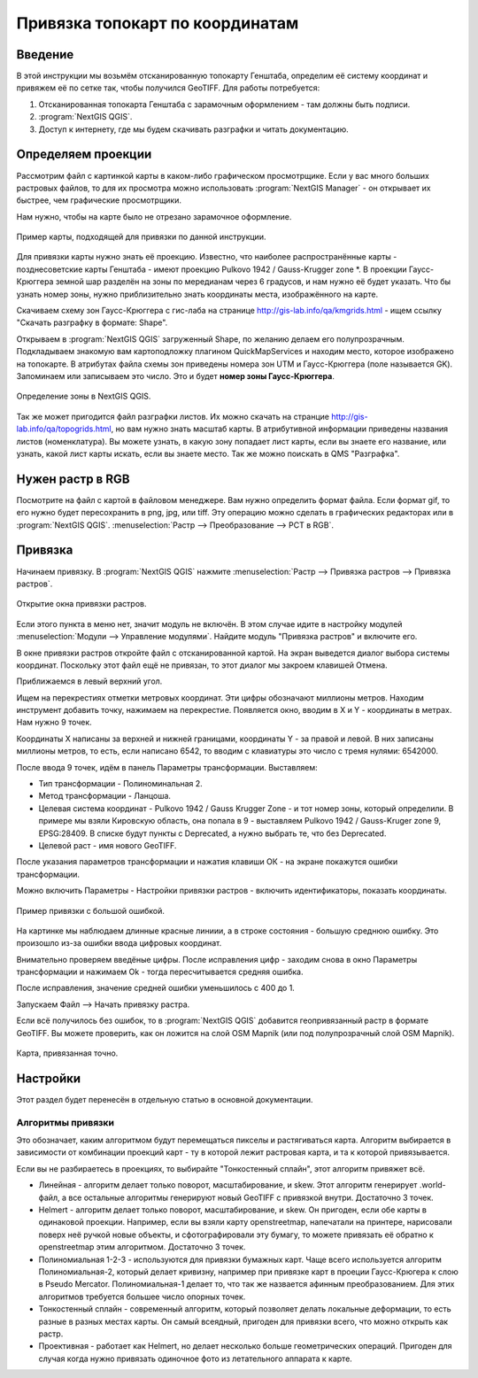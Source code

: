 .. sectionauthor:: Артём Светлов <@nextgis.ru>

.. topo_groref:

Привязка топокарт по координатам
=====================================

Введение
----------------------------

В этой инструкции мы возьмём отсканированную топокарту Генштаба, определим её систему координат и привяжем её по сетке так, чтобы получился GeoTIFF.
Для работы потребуется:

1. Отсканированная топокарта Генштаба с зарамочным оформлением - там должны быть подписи.
2. :program:`NextGIS QGIS`.
3. Доступ к интернету, где мы будем скачивать разграфки и читать документацию.

Определяем проекции
----------------------------

Рассмотрим файл с картинкой карты в каком-либо графическом просмотрщике. Если у вас много больших растровых файлов, то для их просмотра можно использовать :program:`NextGIS Manager` - он открывает их быстрее, чем графические просмотрщики.

Нам нужно, чтобы на карте было не отрезано зарамочное оформление. 

.. figure:: _static/topo_smallmap.png
   :name: howto_topo_smallmap
   :align: center

   Пример карты, подходящей для привязки по данной инструкции.

Для привязки карты нужно знать её проекцию. Известно, что наиболее распространённые карты - позднесоветские карты Генштаба - имеют проекцию Pulkovo 1942 / Gauss-Krugger zone *. В проекции Гаусс-Крюггера земной шар разделён на зоны по мередианам через 6 градусов, и нам нужно её будет указать. Что бы узнать номер зоны, нужно приблизительно знать координаты места, изображённого на карте.  

Скачиваем схему зон Гаусс-Крюггера с гис-лаба на странице http://gis-lab.info/qa/kmgrids.html - ищем ссылку "Скачать разграфку в формате: Shape".

Открываем в :program:`NextGIS QGIS` загруженный Shape, по желанию делаем его полупрозрачным. Подкладываем знакомую вам картоподложку плагином QuickMapServices и находим место, которое изображено на топокарте.
В атрибутах файла схемы зон приведены номера зон UTM и Гаусс-Крюггера (поле называется GK). Запоминаем или записываем это число. Это и будет **номер зоны Гаусс-Крюггера**.


.. figure:: _static/topo_zone_determine.png
   :name: howto_topo_zone_determine.png
   :align: center
   :width: 15cm

   Определение зоны в NextGIS QGIS.

Так же может пригодится файл разграфки листов. Их можно скачать на странцие http://gis-lab.info/qa/topogrids.html, но вам нужно знать масштаб карты. В атрибутивной информации приведены названия листов (номенклатура). Вы можете узнать, в какую зону попадает лист карты, если вы знаете его название, или узнать, какой лист карты искать, если вы знаете место.
Так же можно поискать в QMS "Разграфка".

Нужен растр в RGB
--------------------------

Посмотрите на файл с картой в файловом менеджере. Вам нужно определить формат файла. Если формат gif, то его нужно будет пересохранить в png, jpg, или tiff. Эту операцию можно сделать в графических редакторах или в :program:`NextGIS QGIS`. :menuselection:`Растр --> Преобразование --> PCT в RGB`. 

Привязка
-------------------------

Начинаем привязку. В :program:`NextGIS QGIS` нажмите :menuselection:`Растр --> Привязка растров --> Привязка растров`. 


.. figure:: _static/topo_open_refrencing_window.png
   :name: howto_topo_open_refrencing_window
   :align: center
   :width: 15cm

   Открытие окна привязки растров.

Если этого пункта в меню нет, значит модуль не включён. В этом случае идите в настройку модулей :menuselection:`Модули --> Управление модулями`. Найдите модуль "Привязка растров" и включите его.

В окне привязки растров откройте файл с отсканированной картой.
На экран выведется диалог выбора системы координат. Поскольку этот файл ещё не привязан,
то этот диалог мы закроем клавишей Отмена.

Приближаемся в левый верхний угол. 

Ищем на перекрестиях отметки метровых координат. Эти цифры обозначают миллионы метров.
Находим инструмент добавить точку, нажимаем на перекрестие. Появляется окно, вводим в X и Y - координаты в метрах. 
Нам нужно 9 точек.

Координаты X написаны за верхней и нижней границами, координаты Y - за правой и левой.
В них записаны миллионы метров, то есть, если написано 6542, то вводим с клавиатуры это число с тремя нулями: 6542000.

После ввода 9 точек, идём в панель Параметры трансформации.
Выставляем: 

* Тип трансформации - Полиноминальная 2.
* Метод трансформации - Ланцоша.
* Целевая система координат - Pulkovo 1942 / Gauss Krugger Zone - и тот номер зоны, который определили. В примере мы взяли Кировскую область, она попала в 9 - выставляем Pulkovo 1942 / Gauss-Kruger zone 9, EPSG:28409. В списке будут пункты с Deprecated, а нужно выбрать те, что без Deprecated.
* Целевой раст - имя нового GeoTIFF.


После указания параметров трансформации и нажатия клавиши ОК - на экране покажутся ошибки трансформации.

Можно включить Параметры - Настройки привязки растров - включить идентификаторы, показать координаты.

.. figure:: _static/topo_refrencing_errors.png
   :name: howto_topo_refrencing_errors
   :align: center
   :width: 15cm

   Пример привязки с большой ошибкой.

На картинке мы наблюдаем длинные красные линиии, а в строке состояния - большую среднюю ошибку. Это произошло из-за ошибки ввода цифровых координат.

Внимательно проверяем введёные цифры. После исправления цифр - заходим снова в окно Параметры трансформации и нажимаем Ok - тогда пересчитывается средняя ошибка.


После исправления, значение средней ошибки уменьшилось с 400 до 1.

Запускаем Файл --> Начать привязку растра.

Если всё получилось без ошибок, то в :program:`NextGIS QGIS` добавится геопривязанный растр в формате GeoTIFF. Вы можете проверить, как он ложится на слой OSM Mapnik (или под полупрозрачный слой OSM Mapnik).


.. figure:: _static/topo_refrencing_ok.png
   :name: howto_topo_refrencing_ok
   :align: center
   :width: 15cm

   Карта, привязанная точно.


Настройки
-----------------------

Этот раздел будет перенесён в отдельную статью в основной документации.

Алгоритмы привязки
^^^^^^^^^^^^^^^^^^^^^^^

Это обозначает, каким алгоритмом будут перемещаться пикселы и растягиваться карта. Алгоритм выбирается в зависимости от комбинации проекций карт - ту в которой лежит растровая карта, и та к которой привязывается. 

Если вы не разбираетесь в проекциях, то выбирайте "Тонкостенный сплайн", этот алгоритм привяжет всё.

* Линейная - алгоритм делает только поворот, масштабирование, и skew. Этот алгоритм генерирует .world-файл, а все остальные алгоритмы генерируют новый GeoTIFF с привязкой внутри. Достаточно 3 точек. 
* Helmert - алгоритм делает только поворот, масштабирование, и skew. Он пригоден, если обе карты в одинаковой проекции. Например, если вы взяли карту openstreetmap, напечатали на принтере, нарисовали поверх неё ручкой новые объекты, и сфотографировали эту бумагу, то можете привязать её обратно к openstreetmap этим алгоритмом. Достаточно 3 точек.
* Полиномиальная 1-2-3 - используются для привязки бумажных карт. Чаще всего используется алгоритм Полиномиальная-2, который делает кривизну, например при привязке карт в проеции Гаусс-Крюгера к слою в Pseudo Mercator.  Полиномиальная-1 делает то, что так же назвается афинным преобразованием. Для этих алгоритмов требуется большее число опорных точек.
* Тонкостенный сплайн - современный алгоритм, который позволяет делать локальные деформации, то есть разные в разных местах карты. Он самый всеядный, пригоден для привязки всего, что можно открыть как растр.
* Проективная - работает как Helmert, но делает несколько больше геометрических операций. Пригоден для случая когда нужно привязать одиночное фото из летательного аппарата к карте.
